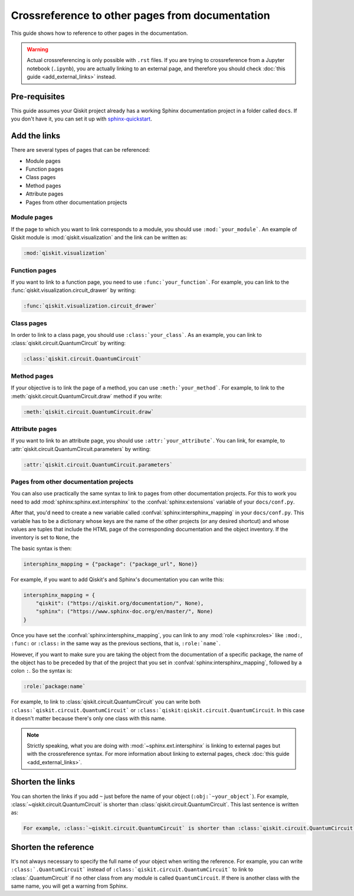 ================================================
Crossreference to other pages from documentation
================================================

This guide shows how to reference to other pages in the documentation.

.. warning::

    Actual crossreferencing is only possible with ``.rst`` files. If you are trying to crossreference from a Jupyter notebook (``.ipynb``),
    you are actually linking to an external page, and therefore you should check :doc:`this guide <add_external_links>` instead.



Pre-requisites
==============

This guide assumes your Qiskit project already has a working Sphinx documentation project in a folder called ``docs``. If you don't have it, you can set it up with
`sphinx-quickstart <https://www.sphinx-doc.org/en/master/man/sphinx-quickstart.html>`_.

Add the links
=============

There are several types of pages that can be referenced:

* Module pages
* Function pages
* Class pages
* Method pages
* Attribute pages
* Pages from other documentation projects

Module pages
------------

If the page to which you want to link corresponds to a module, you should use ``:mod:`your_module```.
An example of Qiskit module is :mod:`qiskit.visualization` and the link can be written as:

.. code-block:: text

    :mod:`qiskit.visualization`

Function pages
--------------

If you want to link to a function page, you need to use ``:func:`your_function```. For example, you can link to the :func:`qiskit.visualization.circuit_drawer` by writing:

.. code-block:: text

    :func:`qiskit.visualization.circuit_drawer`

Class pages
-----------

In order to link to a class page, you should use ``:class:`your_class```. As an example, you can link to :class:`qiskit.circuit.QuantumCircuit` by writing:

.. code-block:: text

    :class:`qiskit.circuit.QuantumCircuit`

Method pages
------------

If your objective is to link the page of a method, you can use ``:meth:`your_method```. For example, to link to the :meth:`qiskit.circuit.QuantumCircuit.draw` method if you write:

.. code-block:: text

    :meth:`qiskit.circuit.QuantumCircuit.draw`

Attribute pages
---------------

If you want to link to an attribute page, you should use ``:attr:`your_attribute```. You can link, for example, to :attr:`qiskit.circuit.QuantumCircuit.parameters` by writing:

.. code-block:: text

    :attr:`qiskit.circuit.QuantumCircuit.parameters`


Pages from other documentation projects
---------------------------------------

You can also use practically the same syntax to link to pages from other documentation projects. For this to work you need to
add :mod:`sphinx:sphinx.ext.intersphinx` to the :confval:`sphinx:extensions` variable of your ``docs/conf.py``.

After that, you'd need to create a new variable called :confval:`sphinx:intersphinx_mapping` in your ``docs/conf.py``. This variable
has to be a dictionary whose keys are the name of the other projects (or any desired shortcut) and whose values are tuples that include
the HTML page of the corresponding documentation and the object inventory. If the inventory is set to ``None``, the 

The basic syntax is then:

.. code-block:: python

    intersphinx_mapping = {"package": ("package_url", None)}

For example, if you want to add Qiskit's and Sphinx's documentation you can write this:

.. code-block:: python

    intersphinx_mapping = {
        "qiskit": ("https://qiskit.org/documentation/", None),
        "sphinx": ("https://www.sphinx-doc.org/en/master/", None)
    }

Once you have set the :confval:`sphinx:intersphinx_mapping`, you can link to any :mod:`role <sphinx:roles>` like
``:mod:``, ``:func:`` or ``:class:`` in the same way as the previous sections, that is, ``:role:`name```. 

However, if you want to make sure you are taking the object from the documentation of a specific package, the name of the object has to be preceded by that of the
project that you set in :confval:`sphinx:intersphinx_mapping`, followed by a colon ``:``. So the syntax is:

.. code-block:: text

    :role:`package:name`

For example, to link to :class:`qiskit.circuit.QuantumCircuit` you can write both ``:class:`qiskit.circuit.QuantumCircuit``` or
``:class:`qiskit:qiskit.circuit.QuantumCircuit``. In this case it doesn't matter because there's only one class with this name.

.. note::

    Strictly speaking, what you are doing with :mod:`~sphinx.ext.intersphinx` is linking to external pages but with the crossreference syntax.
    For more information about linking to external pages, check :doc:`this guide <add_external_links>`.



Shorten the links
=================

You can shorten the links if you add ``~`` just before the name of your object (``:obj:`~your_object```). For example, :class:`~qiskit.circuit.QuantumCircuit` is shorter than :class:`qiskit.circuit.QuantumCircuit`. This last sentence is written as:

.. code-block:: text

    For example, :class:`~qiskit.circuit.QuantumCircuit` is shorter than :class:`qiskit.circuit.QuantumCircuit`.

Shorten the reference
=====================

It's not always necessary to specify the full name of your object when writing the reference. For example, you can write ``:class:`.QuantumCircuit``` instead of ``:class:`qiskit.circuit.QuantumCircuit``` to link to :class:`.QuantumCircuit` if no other class from any module is called ``QuantumCircuit``. If there is another class with the same name, you will get a warning from Sphinx.